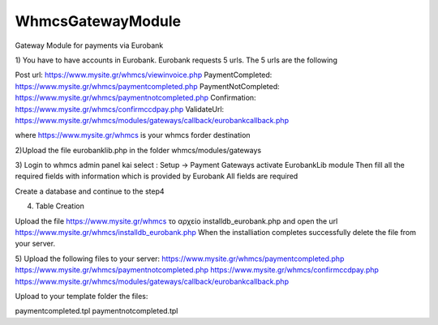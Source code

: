 WhmcsGatewayModule
==================

Gateway Module for payments via Eurobank




1) You have to have accounts in Eurobank. 
Eurobank requests 5 urls. The 5 urls are the following 

Post url:                         https://www.mysite.gr/whmcs/viewinvoice.php
PaymentCompleted:                 https://www.mysite.gr/whmcs/paymentcompleted.php
PaymentNotCompleted:                 https://www.mysite.gr/whmcs/paymentnotcompleted.php
Confirmation:                         https://www.mysite.gr/whmcs/confirmccdpay.php
ValidateUrl:                         https://www.mysite.gr/whmcs/modules/gateways/callback/eurobankcallback.php

where https://www.mysite.gr/whmcs is your whmcs forder destination


2)Upload the file  eurobanklib.php in the folder whmcs/modules/gateways 


3) Login to whmcs admin panel kai select : Setup -> Payment Gateways
activate  ΕurobankLib module
Then fill all the required fields with information which is provided by Eurobank
All fields are required

Create a database and continue to the step4
 

4) Table Creation
 

Upload the file https://www.mysite.gr/whmcs το αρχείο installdb_eurobank.php
and open the url   https://www.mysite.gr/whmcs/installdb_eurobank.php
When the installiation completes successfully delete the file from your server.

5) Upload the following files to  your server:
https://www.mysite.gr/whmcs/paymentcompleted.php
https://www.mysite.gr/whmcs/paymentnotcompleted.php
https://www.mysite.gr/whmcs/confirmccdpay.php
https://www.mysite.gr/whmcs/modules/gateways/callback/eurobankcallback.php
 
Upload to your template folder the files:

paymentcompleted.tpl
paymentnotcompleted.tpl

